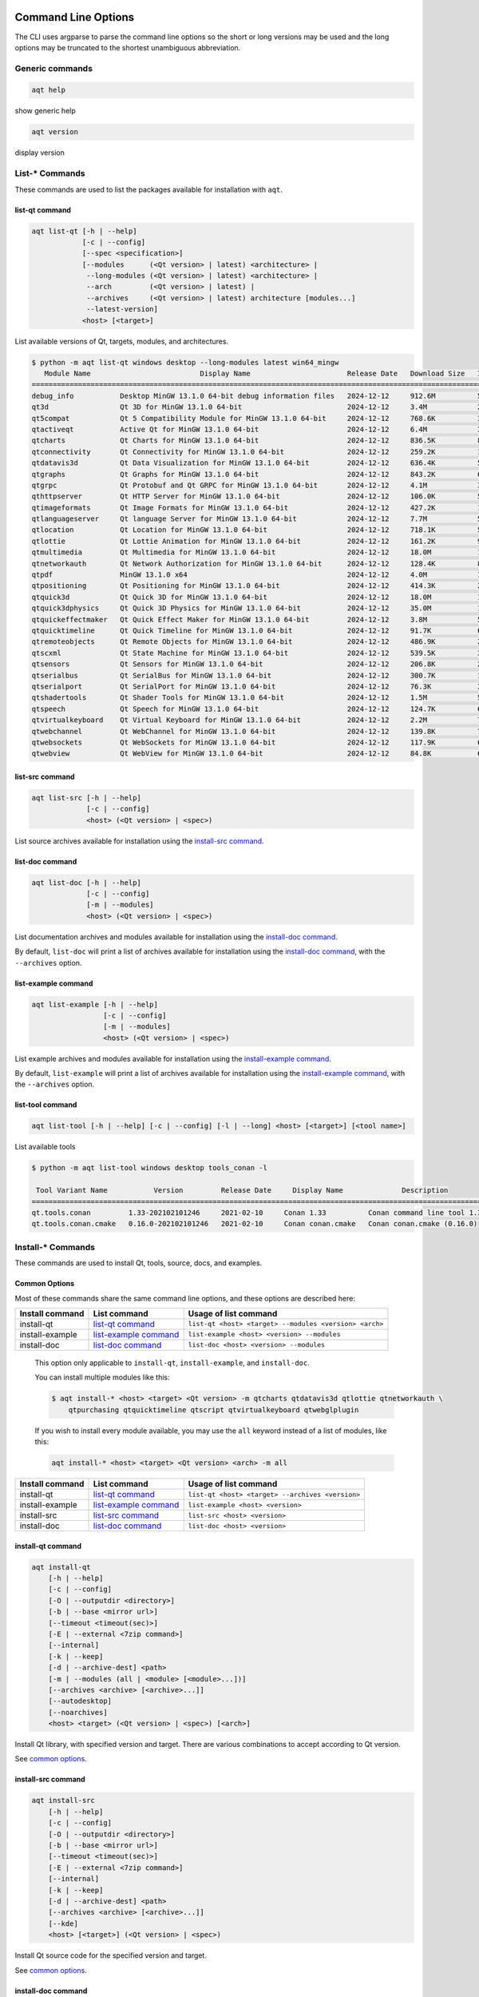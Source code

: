 .. _string-options-ref:

Command Line Options
====================

The CLI uses argparse to parse the command line options so the short or long versions may be used and the
long options may be truncated to the shortest unambiguous abbreviation.

Generic commands
----------------

.. program::  help

.. code-block:: bash

    aqt help

show generic help

.. program::  version

.. code-block:: bash

    aqt version

display version


List-* Commands
---------------

These commands are used to list the packages available for installation with ``aqt``.

.. _list-qt command:

list-qt command
~~~~~~~~~~~~~~~

.. program::  list-qt

.. code-block:: bash

    aqt list-qt [-h | --help]
                [-c | --config]
                [--spec <specification>]
                [--modules      (<Qt version> | latest) <architecture> |
                 --long-modules (<Qt version> | latest) <architecture> |
                 --arch         (<Qt version> | latest) |
                 --archives     (<Qt version> | latest) architecture [modules...]
                 --latest-version]
                <host> [<target>]

List available versions of Qt, targets, modules, and architectures.

.. describe:: host

    linux, linux_arm64, windows, mac or all_os for Qt 6.7+

.. describe:: target

    desktop, winrt, ios, android or wasm for Qt 6.7+
    When omitted, the command prints all the targets available for a host OS.
    Note that winrt is only available on Windows, and ios is only available on Mac OS.

.. option:: --help, -h

    Display help text

.. option:: --spec <Specification>

    Print versions of Qt within a `SimpleSpec`_ that specifies a range of versions.
    You can specify partial versions, inequalities, etc.
    ``"*"`` would match all versions of Qt; ``">6.0.2,<6.2.0"`` would match all
    versions of Qt between 6.0.2 and 6.2.0, etc.
    For example, ``aqt list-qt windows desktop --spec "5.12"`` would print
    all versions of Qt for Windows Desktop beginning with 5.12.
    May be combined with any other flag to filter the output of that flag.

.. _SimpleSpec: https://python-semanticversion.readthedocs.io/en/latest/reference.html#semantic_version.SimpleSpec


.. option:: --modules (<Qt version> | latest) <architecture>

    This flag lists all the modules available for Qt 5.X.Y with a host/target/architecture
    combination, or the latest version of Qt if ``latest`` is specified.
    You can list available architectures by using ``aqt list-qt`` with the
    ``--arch`` flag described below. As of Qt 6.7 this also lists extensions.

.. option:: --long-modules (<Qt version> | latest) <architecture>

    Long display for modules: Similar to ``--modules``, but shows extra metadata associated with each module.
    This metadata is displayed in a table that includes long display names for each module.
    If your terminal is wider than 95 characters, ``aqt list-qt`` will also display
    release dates and sizes for each module. An example of this output is displayed below.

.. code-block:: console

    $ python -m aqt list-qt windows desktop --long-modules latest win64_mingw
       Module Name                          Display Name                       Release Date   Download Size   Installed Size
    ========================================================================================================================
    debug_info           Desktop MinGW 13.1.0 64-bit debug information files   2024-12-12     912.6M          5.7G          
    qt3d                 Qt 3D for MinGW 13.1.0 64-bit                         2024-12-12     3.4M            26.5M         
    qt5compat            Qt 5 Compatibility Module for MinGW 13.1.0 64-bit     2024-12-12     768.6K          3.2M          
    qtactiveqt           Active Qt for MinGW 13.1.0 64-bit                     2024-12-12     6.4M            35.1M         
    qtcharts             Qt Charts for MinGW 13.1.0 64-bit                     2024-12-12     836.5K          8.7M          
    qtconnectivity       Qt Connectivity for MinGW 13.1.0 64-bit               2024-12-12     259.2K          1.8M          
    qtdatavis3d          Qt Data Visualization for MinGW 13.1.0 64-bit         2024-12-12     636.4K          5.0M          
    qtgraphs             Qt Graphs for MinGW 13.1.0 64-bit                     2024-12-12     843.2K          6.9M          
    qtgrpc               Qt Protobuf and Qt GRPC for MinGW 13.1.0 64-bit       2024-12-12     4.1M            34.7M         
    qthttpserver         Qt HTTP Server for MinGW 13.1.0 64-bit                2024-12-12     106.0K          563.2K        
    qtimageformats       Qt Image Formats for MinGW 13.1.0 64-bit              2024-12-12     427.2K          1.5M          
    qtlanguageserver     Qt language Server for MinGW 13.1.0 64-bit            2024-12-12     7.7M            56.1M         
    qtlocation           Qt Location for MinGW 13.1.0 64-bit                   2024-12-12     718.1K          5.9M          
    qtlottie             Qt Lottie Animation for MinGW 13.1.0 64-bit           2024-12-12     161.2K          951.5K        
    qtmultimedia         Qt Multimedia for MinGW 13.1.0 64-bit                 2024-12-12     18.0M           107.6M        
    qtnetworkauth        Qt Network Authorization for MinGW 13.1.0 64-bit      2024-12-12     128.4K          811.7K        
    qtpdf                MinGW 13.1.0 x64                                      2024-12-12     4.0M            11.1M         
    qtpositioning        Qt Positioning for MinGW 13.1.0 64-bit                2024-12-12     414.3K          2.8M          
    qtquick3d            Qt Quick 3D for MinGW 13.1.0 64-bit                   2024-12-12     18.0M           102.1M        
    qtquick3dphysics     Qt Quick 3D Physics for MinGW 13.1.0 64-bit           2024-12-12     35.0M           198.8M        
    qtquickeffectmaker   Qt Quick Effect Maker for MinGW 13.1.0 64-bit         2024-12-12     3.8M            5.0M          
    qtquicktimeline      Qt Quick Timeline for MinGW 13.1.0 64-bit             2024-12-12     91.7K           646.7K        
    qtremoteobjects      Qt Remote Objects for MinGW 13.1.0 64-bit             2024-12-12     486.9K          2.3M          
    qtscxml              Qt State Machine for MinGW 13.1.0 64-bit              2024-12-12     539.5K          3.6M          
    qtsensors            Qt Sensors for MinGW 13.1.0 64-bit                    2024-12-12     206.8K          2.3M          
    qtserialbus          Qt SerialBus for MinGW 13.1.0 64-bit                  2024-12-12     300.7K          1.8M          
    qtserialport         Qt SerialPort for MinGW 13.1.0 64-bit                 2024-12-12     76.3K           377.8K        
    qtshadertools        Qt Shader Tools for MinGW 13.1.0 64-bit               2024-12-12     1.5M            5.4M          
    qtspeech             Qt Speech for MinGW 13.1.0 64-bit                     2024-12-12     124.7K          686.3K        
    qtvirtualkeyboard    Qt Virtual Keyboard for MinGW 13.1.0 64-bit           2024-12-12     2.2M            7.1M          
    qtwebchannel         Qt WebChannel for MinGW 13.1.0 64-bit                 2024-12-12     139.8K          722.6K        
    qtwebsockets         Qt WebSockets for MinGW 13.1.0 64-bit                 2024-12-12     117.9K          679.9K        
    qtwebview            Qt WebView for MinGW 13.1.0 64-bit                    2024-12-12     84.8K           687.8K 


.. option:: --arch (<Qt version> | latest)

    Qt version in the format of "5.X.Y". When set, this prints all architectures
    available for Qt 5.X.Y with a host/target, or the latest version
    of Qt if ``latest`` is specified.

.. _`list archives flag`:
.. option:: --archives (<Qt version> | latest) architecture [modules...]

    This flag requires a list of at least two arguments: 'Qt version' and 'architecture'.
    The 'Qt version' argument can be in the format "5.X.Y" or the "latest" keyword.
    You can use the ``--arch`` flag to see a list of acceptable values for the 'architecture' argument.
    Any following arguments must be the names of modules available for the preceding version and architecture.
    You can use the ``--modules`` flag to see a list of acceptable values.

    If you do not add a list of modules to this flag, this command will print a
    list of all the archives that make up the base Qt installation.

    If you add a list of modules to this flag, this command will print a list
    of all the archives that make up the specified modules.

    The purpose of this command is to show you what arguments you can pass to the
    :ref:`archives flag <install archives flag>` when using the ``install-*`` commands.
    This flag allows you to avoid installing parts of Qt that you do not need.

.. option:: --latest-version

    Print only the newest version available
    May be combined with the ``--spec`` flag.


.. _list-src command:

list-src command
~~~~~~~~~~~~~~~~

.. program::  list-src

.. code-block:: bash

    aqt list-src [-h | --help]
                 [-c | --config]
                 <host> (<Qt version> | <spec>)

List source archives available for installation using the `install-src command`_.

.. describe:: host

    linux, linux_arm64, windows or mac

.. describe:: Qt version

    This is a Qt version such as 5.9.7, 5.12.1 etc.
    Use the :ref:`List-Qt Command` to list available versions.

.. describe:: spec

    This is a `SimpleSpec`_ that specifies a range of versions.
    If you type something in the ``<Qt version>`` positional argument that
    cannot be interpreted as a version, it will be interpreted as a `SimpleSpec`_,
    and ``aqt`` will select the highest available version within that `SimpleSpec`_.

    For example, ``aqt list-src mac 5.12`` would print archives for the
    latest version of Qt 5.12 available (5.12.11 at the time of this writing).


.. _list-doc command:

list-doc command
~~~~~~~~~~~~~~~~

.. program::  list-doc

.. code-block:: bash

    aqt list-doc [-h | --help]
                 [-c | --config]
                 [-m | --modules]
                 <host> (<Qt version> | <spec>)

List documentation archives and modules available for installation using the
`install-doc command`_.

By default, ``list-doc`` will print a list of archives available for
installation using the `install-doc command`_, with the ``--archives`` option.

.. describe:: host

    linux, linux_arm64, windows or mac

.. describe:: Qt version

    This is a Qt version such as 5.9.7, 5.12.1 etc.
    Use the :ref:`List-Qt Command` to list available versions.

.. describe:: spec

    This is a `SimpleSpec`_ that specifies a range of versions.
    If you type something in the ``<Qt version>`` positional argument that
    cannot be interpreted as a version, it will be interpreted as a `SimpleSpec`_,
    and ``aqt`` will select the highest available version within that `SimpleSpec`_.

    For example, ``aqt list-doc mac 5.12`` would print archives for the
    latest version of Qt 5.12 available (5.12.11 at the time of this writing).

.. option:: --modules

    This flag causes ``list-doc`` to print a list of modules available for
    installation using the `install-doc command`_, with the ``--modules`` option.


.. _list-example command:

list-example command
~~~~~~~~~~~~~~~~~~~~

.. program::  list-example

.. code-block:: bash

    aqt list-example [-h | --help]
                     [-c | --config]
                     [-m | --modules]
                     <host> (<Qt version> | <spec>)

List example archives and modules available for installation using the
`install-example command`_.

By default, ``list-example`` will print a list of archives available for
installation using the `install-example command`_, with the ``--archives`` option.

.. describe:: host

    linux, linux_arm64, windows or mac

.. describe:: Qt version

    This is a Qt version such as 5.9.7, 5.12.1 etc.
    Use the :ref:`List-Qt Command` to list available versions.

.. describe:: spec

    This is a `SimpleSpec`_ that specifies a range of versions.
    If you type something in the ``<Qt version>`` positional argument that
    cannot be interpreted as a version, it will be interpreted as a `SimpleSpec`_,
    and ``aqt`` will select the highest available version within that `SimpleSpec`_.

    For example, ``aqt list-example mac 5.12`` would print archives for the
    latest version of Qt 5.12 available (5.12.11 at the time of this writing).

.. option:: --modules

    This flag causes ``list-example`` to print a list of modules available for
    installation using the `install-example command`_, with the ``--modules`` option.


.. _list-tool command:

list-tool command
~~~~~~~~~~~~~~~~~

.. program::  list-tool

.. code-block:: bash

    aqt list-tool [-h | --help] [-c | --config] [-l | --long] <host> [<target>] [<tool name>]

List available tools

.. describe:: host

    linux, linux_arm64, windows or mac

.. describe:: target

    desktop, winrt, ios or android.
    When omitted, the command prints all the targets available for a host OS.
    Note that winrt is only available on Windows, and ios is only available on Mac OS.

.. describe:: tool name

    The name of a tool. Use ``aqt list-tool <host> <target>`` to see accepted values.
    When set, this prints all 'tool variant names' available.

    The output of this command is meant to be used with the
    :ref:`aqt install-tool <Tools installation command>` below.

.. option:: --help, -h

    Display help text


.. option:: --long, -l

    Long display: shows extra metadata associated with each tool variant.
    This metadata is displayed in a table, and includes versions and release dates
    for each tool. If your terminal is wider than 95 characters, ``aqt list-tool``
    will also display the names and descriptions for each tool. An example of this
    output is displayed below.

.. code-block:: console

    $ python -m aqt list-tool windows desktop tools_conan -l

     Tool Variant Name           Version         Release Date     Display Name              Description
    ============================================================================================================
    qt.tools.conan         1.33-202102101246     2021-02-10     Conan 1.33          Conan command line tool 1.33
    qt.tools.conan.cmake   0.16.0-202102101246   2021-02-10     Conan conan.cmake   Conan conan.cmake (0.16.0)


Install-* Commands
------------------

These commands are used to install Qt, tools, source, docs, and examples.


.. _common options:

Common Options
~~~~~~~~~~~~~~

Most of these commands share the same command line options, and these options
are described here:


.. option:: --help, -h

    Display help text

.. option:: --outputdir, -O <Output Directory>

    Specify output directory.
    By default, aqt installs to the current working directory.

.. option:: --base, -b <base url>

    Specify mirror site base url such as  -b ``https://mirrors.dotsrc.org/qtproject``
    where 'online' folder exist.
    
.. option:: --config, -c <settings_file_path>

    Specify the path to your own ``settings.ini`` file. See :ref:`the Configuration section<configuration-ref>`.

.. option:: --timeout <timeout(sec)>

    The connection timeout, in seconds, for the download site. (default: 5 sec)

.. option:: --external, -E <7zip command>

    Specify external 7zip command path. By default, aqt uses py7zr_ for this task.

    In the past, our users have had success using 7-zip_ on Windows, Linux and Mac.
    You can install 7-zip on Windows with Choco_.
    The Linux/Mac port of 7-zip is called ``p7zip``, and you can install it with brew_ on Mac,
    or on Linux with your package manager.

.. _py7zr: https://pypi.org/project/py7zr/
.. _7-zip: https://www.7-zip.org/
.. _Choco: https://community.chocolatey.org/packages/7zip/
.. _brew: https://formulae.brew.sh/formula/p7zip

.. option:: --internal

    Use the internal extractor, py7zr_

.. option:: --keep, -k

    Keep downloaded archive when specified, otherwise remove after install.
    Use ``--archive-dest <path>`` to choose where aqt will place these files.
    If you do not specify a download destination, aqt will place these files in
    the current working directory.

.. option:: --archive-dest <path>

    Set the destination path for downloaded archives (temp directory by default).
    All downloaded archives will be automatically deleted unless you have
    specified the ``--keep`` option above, or ``aqt`` crashes.

    Note that this option refers to the intermediate ``.7z`` archives that ``aqt``
    downloads and then extracts to ``--outputdir``.
    Most users will not need to keep these files.

.. option:: --modules, -m (<list of modules> | all)

    Specify extra modules to install as a list.
    Use the appropriate ``aqt list-*`` command to list available modules:

+------------------+-------------------------+--------------------------------------------------------+
| Install command  | List command            | Usage of list command                                  |
+==================+=========================+========================================================+
| install-qt       | `list-qt command`_      | ``list-qt <host> <target> --modules <version> <arch>`` |
+------------------+-------------------------+--------------------------------------------------------+
| install-example  | `list-example command`_ | ``list-example <host> <version> --modules``            |
+------------------+-------------------------+--------------------------------------------------------+
| install-doc      | `list-doc command`_     | ``list-doc <host> <version> --modules``                |
+------------------+-------------------------+--------------------------------------------------------+


    This option only applicable to ``install-qt``, ``install-example``, and ``install-doc``.

    You can install multiple modules like this:

    .. code-block:: console

        $ aqt install-* <host> <target> <Qt version> -m qtcharts qtdatavis3d qtlottie qtnetworkauth \
            qtpurchasing qtquicktimeline qtscript qtvirtualkeyboard qtwebglplugin


    If you wish to install every module available, you may use the ``all`` keyword
    instead of a list of modules, like this:

    .. code-block:: bash

        aqt install-* <host> <target> <Qt version> <arch> -m all


.. _install archives flag:
.. option:: --archives <list of archives>

    [Advanced] Specify subset of archives to **limit** installed archives.
    It will only affect the base Qt installation and the ``debug_info`` module.
    This is advanced option and not recommended to use for general usage.
    Main purpose is speed up CI/CD process by limiting installed modules.
    It can cause broken installation of Qt SDK.

    This option is applicable to all the ``install-*`` commands except for ``install-tool``.

    You can print a list of all acceptable values to use with this command by
    using the appropriate ``aqt list-*`` command:

+------------------+-------------------------+--------------------------------------------------+
| Install command  | List command            | Usage of list command                            |
+==================+=========================+==================================================+
| install-qt       | `list-qt command`_      | ``list-qt <host> <target> --archives <version>`` |
+------------------+-------------------------+--------------------------------------------------+
| install-example  | `list-example command`_ | ``list-example <host> <version>``                |
+------------------+-------------------------+--------------------------------------------------+
| install-src      | `list-src command`_     | ``list-src <host> <version>``                    |
+------------------+-------------------------+--------------------------------------------------+
| install-doc      | `list-doc command`_     | ``list-doc <host> <version>``                    |
+------------------+-------------------------+--------------------------------------------------+


.. _qt installation command:

install-qt command
~~~~~~~~~~~~~~~~~~

.. program:: install-qt

.. code-block:: bash

    aqt install-qt
        [-h | --help]
        [-c | --config]
        [-O | --outputdir <directory>]
        [-b | --base <mirror url>]
        [--timeout <timeout(sec)>]
        [-E | --external <7zip command>]
        [--internal]
        [-k | --keep]
        [-d | --archive-dest] <path>
        [-m | --modules (all | <module> [<module>...])]
        [--archives <archive> [<archive>...]]
        [--autodesktop]
        [--noarchives]
        <host> <target> (<Qt version> | <spec>) [<arch>]

Install Qt library, with specified version and target.
There are various combinations to accept according to Qt version.

.. describe:: host

    linux, linux_arm64, windows, windows_arm64, all_os, or mac. The operating system on which the Qt development tools will run.

.. describe:: target

    desktop, ios, winrt, android, or wasm. The type of device for which you are developing Qt programs.
    If your target is ios, please be aware that versions of Qt older than 6.2.4 are expected to be
    non-functional with current versions of XCode (applies to any XCode greater than or equal to 13).

.. describe:: Qt version

    This is a Qt version such as 5.9.7, 5.12.1 etc.
    Use the :ref:`List-Qt Command` to list available versions.

.. describe:: spec

    This is a `SimpleSpec`_ that specifies a range of versions.
    If you type something in the ``<Qt version>`` positional argument that
    cannot be interpreted as a version, it will be interpreted as a `SimpleSpec`_,
    and ``aqt`` will select the highest available version within that `SimpleSpec`_.

    For example, ``aqt install-qt mac desktop 5.12`` would install the newest
    version of Qt 5.12 available, and ``aqt install-qt mac desktop "*"`` would
    install the highest version of Qt available.

    When using this option, ``aqt`` will print the version that it has installed
    in the logs so that you can verify it easily.

.. describe:: arch

   The compiler architecture for which you are developing. Options:

   * gcc_64 or linux_gcc_64 for linux desktop

   * linux_gcc_arm64 for linux_arm64 desktop

   * clang_64 for mac desktop

   * win64_msvc2022_64, win64_mingw, win64_llvm_mingw, win64_msvc2019_64, win64_msvc2019_arm64, win64_msvc2017_64, win64_msvc2015_64, win32_msvc2015, win32_mingw53 for windows desktop

   * win64_msvc2022_arm64 for windows_arm64 desktop

   * android_armv7, android_arm64_v8a, android_x86, android_x86_64 for android

   * wasm_singlethread or wasm_multithread for wasm

    Use the :ref:`List-Qt Command` to list available architectures.

.. option:: --autodesktop

    If you are installing an ios, android, WASM, or msvc_arm64 version of Qt6,
    the corresponding desktop version of Qt must be installed alongside of it.
    Turn this option on to install it automatically.
    This option will have no effect if the desktop version of Qt is not required.

.. option:: --noarchives

    [Advanced] Specify not to install all base packages.
    This is advanced option and you should use it with ``--modules`` option.
    This allow you to add modules to existent Qt installation.

See `common options`_.


.. _install-src command:

install-src command
~~~~~~~~~~~~~~~~~~~

.. program::  install-src

.. code-block:: bash

    aqt install-src
        [-h | --help]
        [-c | --config]
        [-O | --outputdir <directory>]
        [-b | --base <mirror url>]
        [--timeout <timeout(sec)>]
        [-E | --external <7zip command>]
        [--internal]
        [-k | --keep]
        [-d | --archive-dest] <path>
        [--archives <archive> [<archive>...]]
        [--kde]
        <host> [<target>] (<Qt version> | <spec>)

Install Qt source code for the specified version and target.


.. describe:: host

    linux, linux_arm64, windows or mac

.. describe:: target

    Deprecated and marked for removal in a future version of aqt.
    This parameter exists for backwards compatibility reasons, and its value is ignored.

.. describe:: Qt version

    This is a Qt version such as 5.9.7, 5.12.1 etc.
    Use the :ref:`List-Qt Command` to list available versions.

.. describe:: spec

    This is a `SimpleSpec`_ that specifies a range of versions.
    If you type something in the ``<Qt version>`` positional argument that
    cannot be interpreted as a version, it will be interpreted as a `SimpleSpec`_,
    and ``aqt`` will select the highest available version within that `SimpleSpec`_.

    For example, ``aqt install-src mac 5.12`` would install sources for the newest
    version of Qt 5.12 available, and ``aqt install-src mac "*"`` would
    install sources for the highest version of Qt available.

.. option:: --kde

    by adding ``--kde`` option,
    KDE patch collection is applied for qtbase tree. It is only applied to
    Qt 5.15.2. When specified version is other than it, command will abort
    with error when using ``--kde``.

See `common options`_.


.. _install-doc command:

install-doc command
~~~~~~~~~~~~~~~~~~~

.. program:: install-doc

.. code-block:: bash

    aqt install-doc
        [-h | --help]
        [-c | --config]
        [-O | --outputdir <directory>]
        [-b | --base <mirror url>]
        [--timeout <timeout(sec)>]
        [-E | --external <7zip command>]
        [--internal]
        [-k | --keep]
        [-d | --archive-dest] <path>
        [-m | --modules (all | <module> [<module>...])]
        [--archives <archive> [<archive>...]]
        <host> [<target>] (<Qt version> | <spec>)

Install Qt documentation for the specified version and target.

.. describe:: host

    linux, linux_arm64, windows or mac

.. describe:: target

    Deprecated and marked for removal in a future version of aqt.
    This parameter exists for backwards compatibility reasons, and its value is ignored.

.. describe:: Qt version

    This is a Qt version such as 5.9.7, 5.12.1 etc.
    Use the :ref:`List-Qt Command` to list available versions.

.. describe:: spec

    This is a `SimpleSpec`_ that specifies a range of versions.
    If you type something in the ``<Qt version>`` positional argument that
    cannot be interpreted as a version, it will be interpreted as a `SimpleSpec`_,
    and ``aqt`` will select the highest available version within that `SimpleSpec`_.

    For example, ``aqt install-doc mac 5.12`` would install documentation for the newest
    version of Qt 5.12 available, and ``aqt install-doc mac "*"`` would
    install documentation for the highest version of Qt available.

See `common options`_.


.. _install-example command:

install-example command
~~~~~~~~~~~~~~~~~~~~~~~

.. program:: install-example

.. code-block:: bash

    aqt install-example
        [-h | --help]
        [-c | --config]
        [-O | --outputdir <directory>]
        [-b | --base <mirror url>]
        [--timeout <timeout(sec)>]
        [-E | --external <7zip command>]
        [--internal]
        [-k | --keep]
        [-d | --archive-dest] <path>
        [-m | --modules (all | <module> [<module>...])]
        [--archives <archive> [<archive>...]]
        <host> [<target>] (<Qt version> | <spec>)

Install Qt examples for the specified version and target.


.. describe:: host

    linux, linux_arm64, windows or mac

.. describe:: target

    Deprecated and marked for removal in a future version of aqt.
    This parameter exists for backwards compatibility reasons, and its value is ignored.

.. describe:: Qt version

    This is a Qt version such as 5.9.7, 5.12.1 etc.
    Use the :ref:`List-Qt Command` to list available versions.

.. describe:: spec

    This is a `SimpleSpec`_ that specifies a range of versions.
    If you type something in the ``<Qt version>`` positional argument that
    cannot be interpreted as a version, it will be interpreted as a `SimpleSpec`_,
    and ``aqt`` will select the highest available version within that `SimpleSpec`_.

    For example, ``aqt install-example mac 5.12`` would install examples for the newest
    version of Qt 5.12 available, and ``aqt install-example mac "*"`` would
    install examples for the highest version of Qt available.


See `common options`_.


.. _tools installation command:

install-tool command
~~~~~~~~~~~~~~~~~~~~

.. program::  install-tool

.. code-block:: bash

    aqt install-tool
        [-h | --help]
        [-c | --config]
        [-O | --outputdir <directory>]
        [-b | --base <mirror url>]
        [--timeout <timeout(sec)>]
        [-E | --external <7zip command>]
        [--internal]
        [-k | --keep]
        [-d | --archive-dest] <path>
        <host> <target> <tool name> [<tool variant name>]

Install tools like QtIFW, mingw, Cmake, Conan, and vcredist.

.. describe:: host

    linux, linux_arm64, windows or mac

.. describe:: target

    desktop, ios or android

.. describe:: tool name

    install tools specified. tool name may be 'tools_openssl_x64', 'tools_vcredist', 'tools_ninja',
    'tools_ifw', 'tools_cmake'

.. option:: tool variant name

    Optional field to specify tool variant. It may be required for vcredist and mingw installation.
    tool variant names may be 'qt.tools.win64_mingw810', 'qt.tools.vcredist_msvc2013_x64'.

You should use the :ref:`List-Tool command` to display what tools and tool variant names are available.
    

See `common options`_.

Command examples
================

.. program:: None

Example: Installing Qt SDK 5.12.12 for Linux with QtCharts and QtNetworkAuth:

.. code-block:: console

    pip install aqtinstall
    sudo aqt install-qt --outputdir /opt linux desktop 5.12.12 -m qtcharts qtnetworkauth


Example: Installing the newest LTS version of Qt 5.12:

.. code-block:: console

    pip install aqtinstall
    sudo aqt install-qt linux desktop 5.12 gcc_64

Example: Installing the newest LTS version of Qt 6.7 for linux arm64:

.. code-block:: console

    pip install aqtinstall
    sudo aqt install-qt linux_arm64 desktop 6.7

Example: Installing Android (armv7) Qt 5.13.2:

.. code-block:: console

    aqt install-qt linux android 5.13.2 android_armv7


Example: Installing Android (armv7) Qt 6.4.2:

.. code-block:: console

    aqt install-qt linux android 6.4.2 android_armv7 --autodesktop


Example: Install examples, doc and source:

.. code-block:: console

    aqt install-example windows 5.15.2 -m qtcharts qtnetworkauth
    aqt install-doc windows 5.15.2 -m qtcharts qtnetworkauth
    aqt install-src windows 5.15.2 --archives qtbase --kde

Example: Print archives available for installation with ``install-example/doc/src``:

.. code-block:: console

    aqt list-example windows 5.15.2
    aqt list-doc windows 5.15.2
    aqt list-src windows 5.15.2

Example: Print modules available for installation with ``install-example/doc``:

.. code-block:: console

    aqt list-example windows 5.15.2 --modules
    aqt list-doc windows 5.15.2 --modules

Example: Install Web Assembly

.. code-block:: console

    aqt install-qt linux desktop 5.15.0 wasm_32


Example: Install different versions of Qt6 for Web Assembly (WASM)

.. code-block:: console

    aqt install-qt linux desktop 6.2.4 wasm_32 --autodesktop
    aqt install-qt linux desktop 6.5.0 wasm_singlethread --autodesktop
    aqt install-qt all_os wasm 6.8.0 wasm_multithread --autodesktop


Example: List available versions of Qt on Linux

.. code-block:: console

    aqt list-qt linux desktop


Example: List available versions of Qt6 on macOS

.. code-block:: console

    aqt list-qt mac desktop --spec "6"


Example: List available modules for latest version of Qt on macOS

.. code-block:: console

    aqt list-qt mac desktop --modules latest clang_64   # prints 'qtquick3d qtshadertools', etc


Example: List available architectures for Qt 6.1.2 on windows

.. code-block:: console

    aqt list-qt windows desktop --arch 6.1.2    # prints 'win64_mingw81 win64_msvc2019_64', etc


Example: List available tools on windows

.. code-block:: console

    aqt list-tool windows desktop    # prints 'tools_ifw tools_qtcreator', etc


Example: List the variants of IFW available:

.. code-block:: console

    aqt list-tool linux desktop tools_ifw       # prints 'qt.tools.ifw.41'
    # Alternate: `tools_` prefix is optional
    aqt list-tool linux desktop ifw             # prints 'qt.tools.ifw.41'


Example: List the variants of IFW, including version, release date, description, etc.:

.. code-block:: console

    aqt list-tool linux desktop tools_ifw -l    # prints a table of metadata


Example: Install an Install FrameWork (IFW):

.. code-block:: console

    aqt install-tool linux desktop tools_ifw


Example: Install vcredist on Windows:

.. code-block:: doscon


    aqt install-tool windows desktop tools_vcredist
    .\Qt\Tools\vcredist\vcredist_msvc2019_x64.exe /norestart /q


Example: Install MinGW 8.1.0 on Windows:

.. code-block:: doscon

    aqt install-tool -O c:\Qt windows desktop tools_mingw qt.tools.win64_mingw810
    set PATH=C:\Qt\Tools\mingw810_64\bin


Example: Install MinGW 11.2.0 on Windows:

.. code-block:: doscon

    aqt install-tool -O c:\Qt windows desktop tools_mingw90
    set PATH=C:\Qt\Tools\mingw1120_64\bin

.. note::

    This is not a typo; it is a mislabelled tool name!
    ``tools_mingw90`` and the tool variant ``qt.tools.win64_mingw900``
    do not contain MinGW 9.0.0; they actually contain MinGW 11.2.0!
    Verify with ``aqt list-tool --long windows desktop tools_mingw90``
    in a wide terminal.


Example: Show help message

.. code-block:: console

    aqt help
